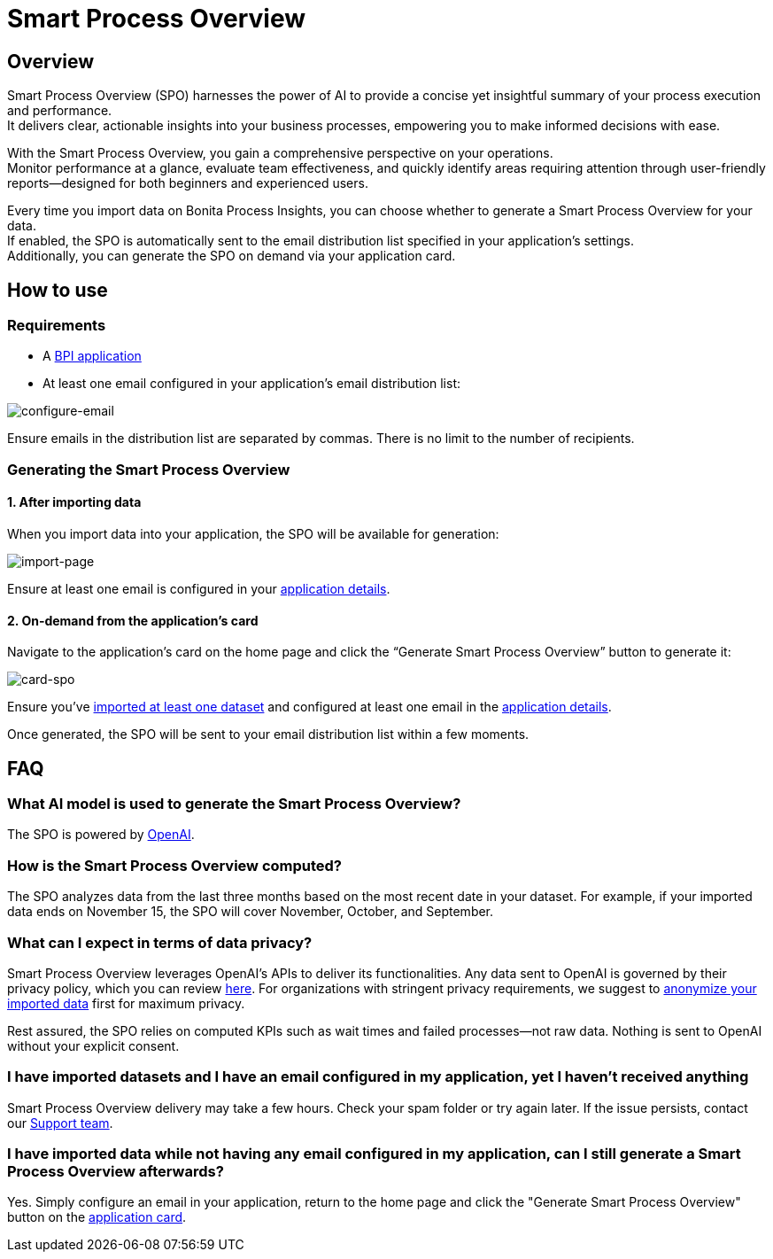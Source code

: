 = Smart Process Overview
:description: Explain how to use and receive a Smart Process Overview for your application

== Overview
Smart Process Overview (SPO) harnesses the power of AI to provide a concise yet insightful summary of your process execution and performance. +
It delivers clear, actionable insights into your business processes, empowering you to make informed decisions with ease.

With the Smart Process Overview, you gain a comprehensive perspective on your operations. +
Monitor performance at a glance, evaluate team effectiveness, and quickly identify areas requiring attention through user-friendly reports—designed for both beginners and experienced users.

Every time you import data on Bonita Process Insights, you can choose whether to generate a Smart Process Overview for your data. +
If enabled, the SPO is automatically sent to the email distribution list specified in your application's settings. +
Additionally, you can generate the SPO on demand via your application card.


== How to use
[#requirements]
=== Requirements

* A xref:application:index.adoc[BPI application]

* At least one email configured in your application’s email distribution list:

image:configure-email.gif[configure-email]

Ensure emails in the distribution list are separated by commas. There is no limit to the number of recipients.


=== Generating the Smart Process Overview

==== 1. After importing data

When you import data into your application, the SPO will be available for generation:

image:import-page.png[import-page]

Ensure at least one email is configured in your <<requirements, application details>>.

[#on-demand]
==== 2. On-demand from the application’s card

Navigate to the application's card on the home page and click the “Generate Smart Process Overview” button to generate it:

image:card-spo.png[card-spo]


Ensure you’ve xref:application:index.adoc[imported at least one dataset] and configured at least one email in the  <<requirements, application details>>.

Once generated, the SPO will be sent to your email distribution list within a few moments.


== FAQ

=== What AI model is used to generate the Smart Process Overview?

The SPO is powered by https://openai.com/[OpenAI].


=== How is the Smart Process Overview computed?

The SPO analyzes data from the last three months based on the most recent date in your dataset. For example, if your imported data ends on November 15, the SPO will cover November, October, and September.


=== What can I expect in terms of data privacy?

Smart Process Overview leverages OpenAI's APIs to deliver its functionalities. Any data sent to OpenAI is governed by their privacy policy, which you can review https://openai.com/policies/row-privacy-policy/[here].
For organizations with stringent privacy requirements, we suggest to xref:cli:configuration-for-anonymization.adoc[anonymize your imported data] first for maximum privacy.

Rest assured, the SPO relies on computed KPIs such as wait times and failed processes—not raw data. Nothing is sent to OpenAI without your explicit consent.


=== I have imported datasets and I have an email configured in my application, yet I haven’t received anything

Smart Process Overview delivery may take a few hours. Check your spam folder or try again later. If the issue persists, contact our https://csc.bonitacloud.bonitasoft.com/apps/CustomerServices/supportGuide/[Support team].


=== I have imported data while not having any email configured in my application, can I still generate a Smart Process Overview afterwards?

Yes. Simply configure an email in your application, return to the home page and click the "Generate Smart Process Overview" button on the <<on-demand, application card>>.

